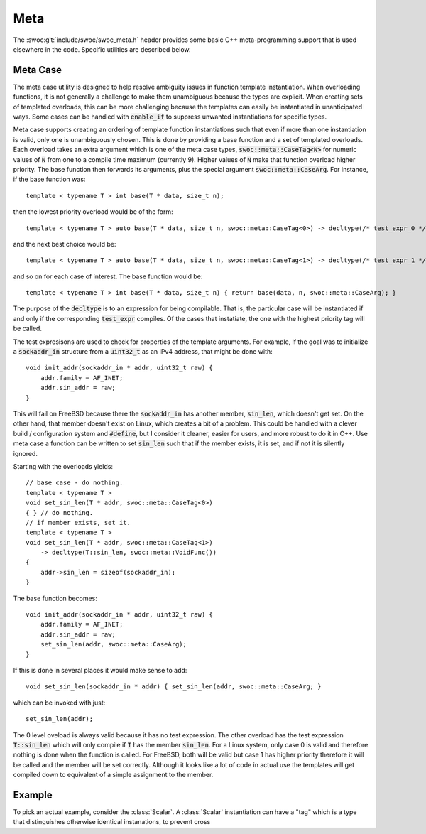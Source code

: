 .. Licensed to the Apache Software Foundation (ASF) under one
   or more contributor license agreements. See the NOTICE file distributed with this work for
   additional information regarding copyright ownership. The ASF licenses this file to you under the
   Apache License, Version 2.0 (the "License"); you may not use this file except in compliance with
   the License. You may obtain a copy of the License at

   http://www.apache.org/licenses/LICENSE-2.0

   Unless required by applicable law or agreed to in writing, software distributed under the License
   is distributed on an "AS IS" BASIS, WITHOUT WARRANTIES OR CONDITIONS OF ANY KIND, either express
   or implied. See the License for the specific language governing permissions and limitations under
   the License.

.. _meta:

Meta
****

The :swoc:git:`include/swoc/swoc_meta.h` header provides some basic C++ meta-programming support that is used elsewhere in the code. Specific utilities are described below.

Meta Case
=========

The meta case utility is designed to help resolve ambiguity issues in function template instantiation. When overloading
functions, it is not generally a challenge to make them unambiguous because the types are explicit. When creating sets
of templated overloads, this can be more challenging because the templates can easily be instantiated in unanticipated
ways. Some cases can be handled with :code:`enable_if` to suppress unwanted instantiations for specific types.

Meta case supports creating an ordering of template function instantiations such that even if more than one instantiation is valid, only one is unambiguously chosen. This is done by providing a base function and a set of templated overloads. Each overload takes an extra argument which is one of the meta case types, :code:`swoc::meta::CaseTag<N>` for numeric values of :code:`N` from one to a compile time maximum (currently 9). Higher values of :code:`N` make that function overload higher priority. The base function then forwards its arguments, plus the special argument :code:`swoc::meta::CaseArg`. For instance, if the base function was::

    template < typename T > int base(T * data, size_t n);

then the lowest priority overload would be of the form::

    template < typename T > auto base(T * data, size_t n, swoc::meta::CaseTag<0>) -> decltype(/* test_expr_0 */, int());

and the next best choice would be::

    template < typename T > auto base(T * data, size_t n, swoc::meta::CaseTag<1>) -> decltype(/* test_expr_1 */, int());

and so on for each case of interest. The base function would be::

    template < typename T > int base(T * data, size_t n) { return base(data, n, swoc::meta::CaseArg); }

The purpose of the :code:`decltype` is to an expression for being compilable. That is, the particular case will be
instantiated if and only if the corresponding :code:`test_expr` compiles. Of the cases that instatiate, the one with the
highest priority tag will be called.

The test expresisons are used to check for properties of the template arguments. For example, if the goal was to initialize a :code:`sockaddr_in` structure from a :code:`uint32_t` as an IPv4 address, that might be done with::

    void init_addr(sockaddr_in * addr, uint32_t raw) {
        addr.family = AF_INET;
        addr.sin_addr = raw;
    }

This will fail on FreeBSD because there the :code:`sockaddr_in` has another member, :code:`sin_len`, which doesn't get set. On the other hand, that member doesn't exist on Linux, which creates a bit of a problem. This could be handled with a clever build / configuration system and :code:`#define`, but I consider it cleaner, easier for users, and more robust to do it in C++. Use meta case a function can be written to set :code:`sin_len` such that if the member exists, it is set, and if not it is silently ignored.

Starting with the overloads yields::

    // base case - do nothing.
    template < typename T >
    void set_sin_len(T * addr, swoc::meta::CaseTag<0>)
    { } // do nothing.
    // if member exists, set it.
    template < typename T >
    void set_sin_len(T * addr, swoc::meta::CaseTag<1>)
        -> decltype(T::sin_len, swoc::meta::VoidFunc())
    {
        addr->sin_len = sizeof(sockaddr_in);
    }

The base function becomes::

    void init_addr(sockaddr_in * addr, uint32_t raw) {
        addr.family = AF_INET;
        addr.sin_addr = raw;
        set_sin_len(addr, swoc::meta::CaseArg);
    }

If this is done in several places it would make sense to add::

    void set_sin_len(sockaddr_in * addr) { set_sin_len(addr, swoc::meta::CaseArg; }

which can be invoked with just::

    set_sin_len(addr);

The 0 level oveload is always valid because it has no test expression. The other overload has the test expression
:code:`T::sin_len` which will only compile if :code:`T` has the member :code:`sin_len`. For a Linux system, only case 0
is valid and therefore nothing is done when the function is called. For FreeBSD, both will be valid but case 1 has
higher priority therefore it will be called and the member will be set correctly. Although it looks like a lot of code
in actual use the templates will get compiled down to equivalent of a simple assignment to the member.

Example
========

To pick an actual example, consider the :class:`Scalar`. A :class:`Scalar` instantiation can have a "tag" which is a type that distinguishes otherwise identical instanations, to prevent cross 